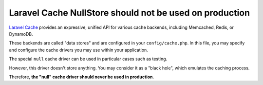Laravel Cache NullStore should not be used on production
========================================================

`Laravel Cache`_ provides an expressive, unified API for various cache backends,
including Memcached, Redis, or DynamoDB.

These backends are called "data stores" and are configured in your
``config/cache.php``. In this file, you may specify and configure the cache drivers
you may use within your application.

The special ``null`` cache driver can be used in particular cases such as testing.

However, this driver doesn't store anything. You may consider it as a "black hole",
which emulates the caching process.

Therefore, **the "null" cache driver should never be used in production**.

.. _`Laravel Cache`: https://laravel.com/docs/8.x/cache
